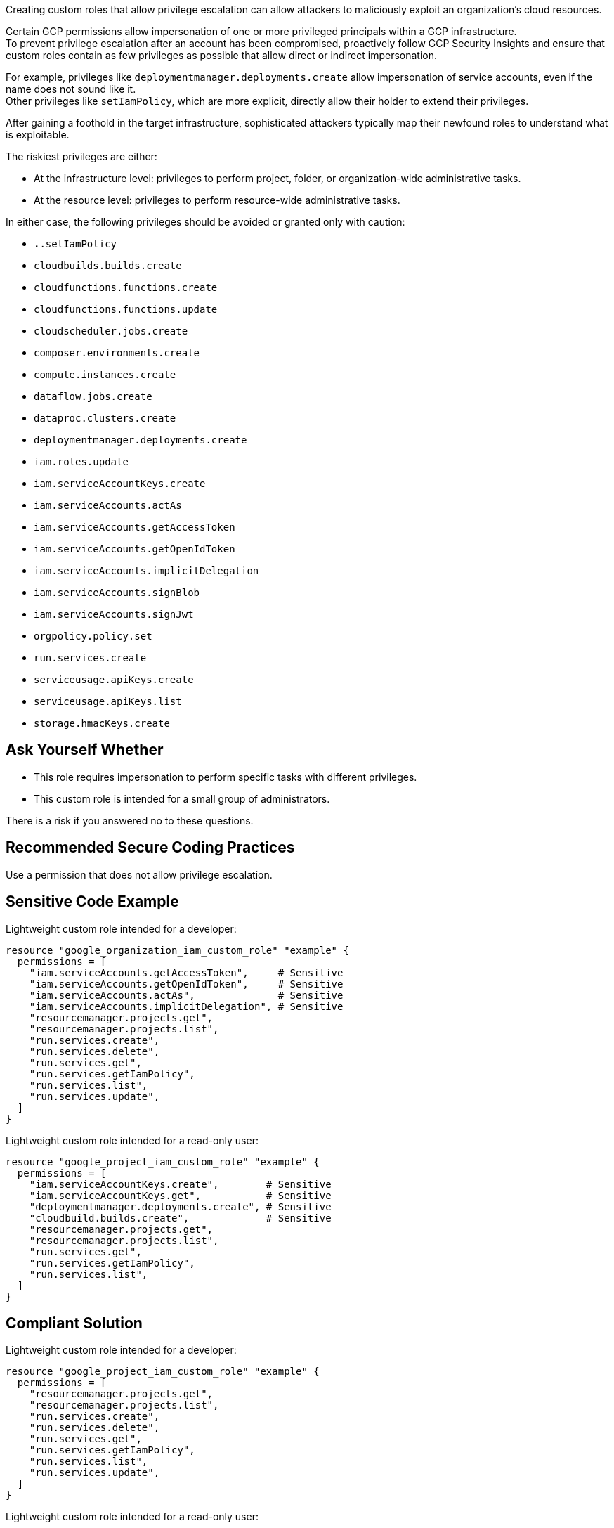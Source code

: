 Creating custom roles that allow privilege escalation can allow attackers to
maliciously exploit an organization's cloud resources.

Certain GCP permissions allow impersonation of one or more privileged principals
within a GCP infrastructure. +
To prevent privilege escalation after an account has been compromised,
proactively follow GCP Security Insights and ensure that custom roles contain
as few privileges as possible that allow direct or indirect impersonation.

For example, privileges like `deploymentmanager.deployments.create` allow
impersonation of service accounts, even if the name does not sound like it. +
Other privileges like `setIamPolicy`, which are more explicit, directly allow
their holder to extend their privileges.

After gaining a foothold in the target infrastructure, sophisticated attackers
typically map their newfound roles to understand what is exploitable.

The riskiest privileges are either:

* At the infrastructure level: privileges to perform project, folder, or
  organization-wide administrative tasks.
* At the resource level: privileges to perform resource-wide administrative tasks.

In either case, the following privileges should be avoided or granted only with
caution:

* `*.*.setIamPolicy`
* `cloudbuilds.builds.create`
* `cloudfunctions.functions.create`
* `cloudfunctions.functions.update`
* `cloudscheduler.jobs.create`
* `composer.environments.create`
* `compute.instances.create`
* `dataflow.jobs.create`
* `dataproc.clusters.create`
* `deploymentmanager.deployments.create`
* `iam.roles.update`
* `iam.serviceAccountKeys.create`
* `iam.serviceAccounts.actAs`
* `iam.serviceAccounts.getAccessToken`
* `iam.serviceAccounts.getOpenIdToken`
* `iam.serviceAccounts.implicitDelegation`
* `iam.serviceAccounts.signBlob`
* `iam.serviceAccounts.signJwt`
* `orgpolicy.policy.set`
* `run.services.create`
* `serviceusage.apiKeys.create`
* `serviceusage.apiKeys.list`
* `storage.hmacKeys.create`

== Ask Yourself Whether

* This role requires impersonation to perform specific tasks with different
  privileges.
* This custom role is intended for a small group of administrators.

There is a risk if you answered no to these questions.

== Recommended Secure Coding Practices

Use a permission that does not allow privilege escalation.

== Sensitive Code Example

Lightweight custom role intended for a developer:

----
resource "google_organization_iam_custom_role" "example" {
  permissions = [
    "iam.serviceAccounts.getAccessToken",     # Sensitive
    "iam.serviceAccounts.getOpenIdToken",     # Sensitive
    "iam.serviceAccounts.actAs",              # Sensitive
    "iam.serviceAccounts.implicitDelegation", # Sensitive
    "resourcemanager.projects.get",
    "resourcemanager.projects.list",
    "run.services.create",
    "run.services.delete",
    "run.services.get",
    "run.services.getIamPolicy",
    "run.services.list",
    "run.services.update",
  ]
}
----

Lightweight custom role intended for a read-only user:

----
resource "google_project_iam_custom_role" "example" {
  permissions = [
    "iam.serviceAccountKeys.create",        # Sensitive
    "iam.serviceAccountKeys.get",           # Sensitive
    "deploymentmanager.deployments.create", # Sensitive
    "cloudbuild.builds.create",             # Sensitive
    "resourcemanager.projects.get",
    "resourcemanager.projects.list",
    "run.services.get",
    "run.services.getIamPolicy",
    "run.services.list",
  ]
}
----

== Compliant Solution

Lightweight custom role intended for a developer:

----
resource "google_project_iam_custom_role" "example" {
  permissions = [
    "resourcemanager.projects.get",
    "resourcemanager.projects.list",
    "run.services.create",
    "run.services.delete",
    "run.services.get",
    "run.services.getIamPolicy",
    "run.services.list",
    "run.services.update",
  ]
}
----

Lightweight custom role intended for a read-only user:

----
resource "google_project_iam_custom_role" "example" {
  permissions = [
    "resourcemanager.projects.get",
    "resourcemanager.projects.list",
    "run.services.get",
    "run.services.getIamPolicy",
    "run.services.list",
  ]
}
----

== See

* https://cloud.google.com/iam/docs/custom-roles-permissions-support[GCP IAM Docs] - Support levels for permissions in custom roles
* https://cloud.google.com/iam/docs/understanding-custom-roles[GCP IAM Docs] - Understanding IAM custom roles
* https://www.youtube.com/watch?v=Z-JFVJZ-HDA[DEFONConference Youtube Video] - DEF CON Safe Mode - Dylan Ayrey and Allison Donovan - Lateral Movement & Privilege Escalation in GCP
* https://rhinosecuritylabs.com/gcp/privilege-escalation-google-cloud-platform-part-1/[Rhino Security Labs] - Privilege Escalation in Google Cloud Platform - Part 1 (IAM)
* https://rhinosecuritylabs.com/cloud-security/privilege-escalation-google-cloud-platform-part-2/[Rhino Security Labs] - Privilege Escalation in Google Cloud Platform - Part 2 (Non-IAM)
* https://www.praetorian.com/blog/google-cloud-platform-gcp-service-account-based-privilege-escalation-paths/[Praetorian] - Google Cloud Platform (GCP) Service Account-based Privilege Escalation paths
* https://cloud.google.com/iam/docs/manage-policy-insights[GCP Docs] - Security Insights
* https://owasp.org/Top10/A01_2021-Broken_Access_Control/[OWASP Top 10 2021 Category A1] - Boken Access Control
* https://owasp.org/www-project-top-ten/2017/A5_2017-Broken_Access_Control[OWASP Top 10 2017 Category A5] - Broken Access Control
* https://cwe.mitre.org/data/definitions/668.html[MITRE, CWE-668] - Exposure of Resource to Wrong Sphere

ifdef::env-github,rspecator-view[]

'''

== Implementation Specification
(visible only on this page)

=== Message

Make sure that using a permission that allows privilege escalation is safe here.

=== Highlighting

Highlight the sensitive list item.

endif::env-github,rspecator-view[]
